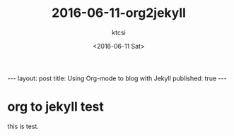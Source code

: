 #+BEGIN_HTML
---
layout: post
title: Using Org-mode to blog with Jekyll
published: true
---
#+END_HTML
#+TITLE: 2016-06-11-org2jekyll
#+DATE: <2016-06-11 Sat>
#+AUTHOR: ktcsi
#+EMAIL: hoge@mail.com
#+OPTIONS: toc:nil
#+SELECT_TAGS: export
* org to jekyll test
this is test.
